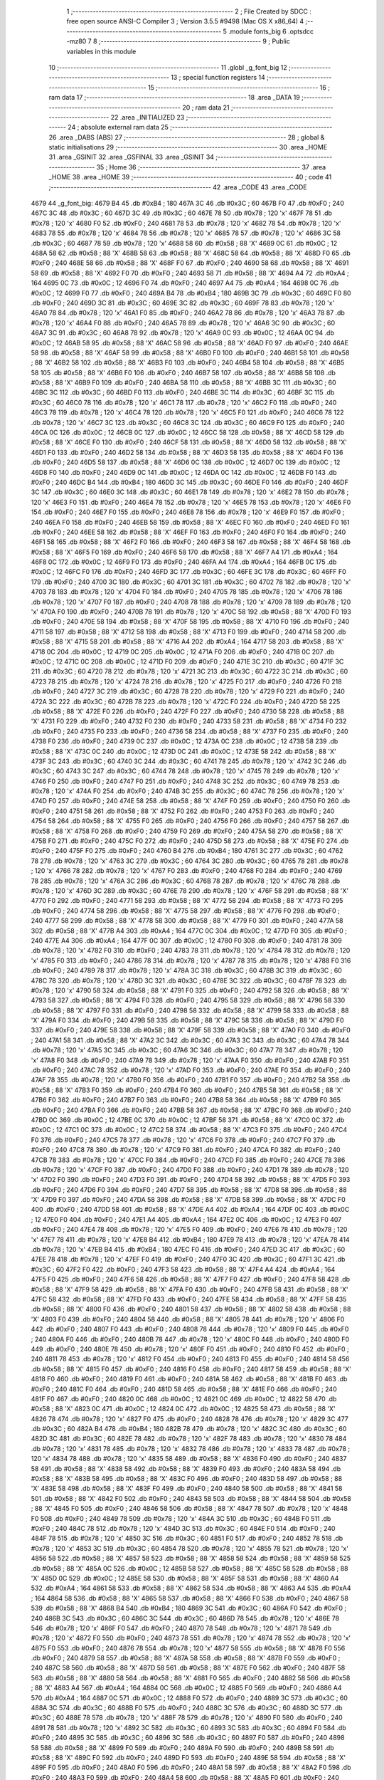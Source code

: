                               1 ;--------------------------------------------------------
                              2 ; File Created by SDCC : free open source ANSI-C Compiler
                              3 ; Version 3.5.5 #9498 (Mac OS X x86_64)
                              4 ;--------------------------------------------------------
                              5 	.module fonts_big
                              6 	.optsdcc -mz80
                              7 	
                              8 ;--------------------------------------------------------
                              9 ; Public variables in this module
                             10 ;--------------------------------------------------------
                             11 	.globl _g_font_big
                             12 ;--------------------------------------------------------
                             13 ; special function registers
                             14 ;--------------------------------------------------------
                             15 ;--------------------------------------------------------
                             16 ; ram data
                             17 ;--------------------------------------------------------
                             18 	.area _DATA
                             19 ;--------------------------------------------------------
                             20 ; ram data
                             21 ;--------------------------------------------------------
                             22 	.area _INITIALIZED
                             23 ;--------------------------------------------------------
                             24 ; absolute external ram data
                             25 ;--------------------------------------------------------
                             26 	.area _DABS (ABS)
                             27 ;--------------------------------------------------------
                             28 ; global & static initialisations
                             29 ;--------------------------------------------------------
                             30 	.area _HOME
                             31 	.area _GSINIT
                             32 	.area _GSFINAL
                             33 	.area _GSINIT
                             34 ;--------------------------------------------------------
                             35 ; Home
                             36 ;--------------------------------------------------------
                             37 	.area _HOME
                             38 	.area _HOME
                             39 ;--------------------------------------------------------
                             40 ; code
                             41 ;--------------------------------------------------------
                             42 	.area _CODE
                             43 	.area _CODE
   4679                      44 _g_font_big:
   4679 B4                   45 	.db #0xB4	; 180
   467A 3C                   46 	.db #0x3C	; 60
   467B F0                   47 	.db #0xF0	; 240
   467C 3C                   48 	.db #0x3C	; 60
   467D 3C                   49 	.db #0x3C	; 60
   467E 78                   50 	.db #0x78	; 120	'x'
   467F 78                   51 	.db #0x78	; 120	'x'
   4680 F0                   52 	.db #0xF0	; 240
   4681 78                   53 	.db #0x78	; 120	'x'
   4682 78                   54 	.db #0x78	; 120	'x'
   4683 78                   55 	.db #0x78	; 120	'x'
   4684 78                   56 	.db #0x78	; 120	'x'
   4685 78                   57 	.db #0x78	; 120	'x'
   4686 3C                   58 	.db #0x3C	; 60
   4687 78                   59 	.db #0x78	; 120	'x'
   4688 58                   60 	.db #0x58	; 88	'X'
   4689 0C                   61 	.db #0x0C	; 12
   468A 58                   62 	.db #0x58	; 88	'X'
   468B 58                   63 	.db #0x58	; 88	'X'
   468C 58                   64 	.db #0x58	; 88	'X'
   468D F0                   65 	.db #0xF0	; 240
   468E 58                   66 	.db #0x58	; 88	'X'
   468F F0                   67 	.db #0xF0	; 240
   4690 58                   68 	.db #0x58	; 88	'X'
   4691 58                   69 	.db #0x58	; 88	'X'
   4692 F0                   70 	.db #0xF0	; 240
   4693 58                   71 	.db #0x58	; 88	'X'
   4694 A4                   72 	.db #0xA4	; 164
   4695 0C                   73 	.db #0x0C	; 12
   4696 F0                   74 	.db #0xF0	; 240
   4697 A4                   75 	.db #0xA4	; 164
   4698 0C                   76 	.db #0x0C	; 12
   4699 F0                   77 	.db #0xF0	; 240
   469A B4                   78 	.db #0xB4	; 180
   469B 3C                   79 	.db #0x3C	; 60
   469C F0                   80 	.db #0xF0	; 240
   469D 3C                   81 	.db #0x3C	; 60
   469E 3C                   82 	.db #0x3C	; 60
   469F 78                   83 	.db #0x78	; 120	'x'
   46A0 78                   84 	.db #0x78	; 120	'x'
   46A1 F0                   85 	.db #0xF0	; 240
   46A2 78                   86 	.db #0x78	; 120	'x'
   46A3 78                   87 	.db #0x78	; 120	'x'
   46A4 F0                   88 	.db #0xF0	; 240
   46A5 78                   89 	.db #0x78	; 120	'x'
   46A6 3C                   90 	.db #0x3C	; 60
   46A7 3C                   91 	.db #0x3C	; 60
   46A8 78                   92 	.db #0x78	; 120	'x'
   46A9 0C                   93 	.db #0x0C	; 12
   46AA 0C                   94 	.db #0x0C	; 12
   46AB 58                   95 	.db #0x58	; 88	'X'
   46AC 58                   96 	.db #0x58	; 88	'X'
   46AD F0                   97 	.db #0xF0	; 240
   46AE 58                   98 	.db #0x58	; 88	'X'
   46AF 58                   99 	.db #0x58	; 88	'X'
   46B0 F0                  100 	.db #0xF0	; 240
   46B1 58                  101 	.db #0x58	; 88	'X'
   46B2 58                  102 	.db #0x58	; 88	'X'
   46B3 F0                  103 	.db #0xF0	; 240
   46B4 58                  104 	.db #0x58	; 88	'X'
   46B5 58                  105 	.db #0x58	; 88	'X'
   46B6 F0                  106 	.db #0xF0	; 240
   46B7 58                  107 	.db #0x58	; 88	'X'
   46B8 58                  108 	.db #0x58	; 88	'X'
   46B9 F0                  109 	.db #0xF0	; 240
   46BA 58                  110 	.db #0x58	; 88	'X'
   46BB 3C                  111 	.db #0x3C	; 60
   46BC 3C                  112 	.db #0x3C	; 60
   46BD F0                  113 	.db #0xF0	; 240
   46BE 3C                  114 	.db #0x3C	; 60
   46BF 3C                  115 	.db #0x3C	; 60
   46C0 78                  116 	.db #0x78	; 120	'x'
   46C1 78                  117 	.db #0x78	; 120	'x'
   46C2 F0                  118 	.db #0xF0	; 240
   46C3 78                  119 	.db #0x78	; 120	'x'
   46C4 78                  120 	.db #0x78	; 120	'x'
   46C5 F0                  121 	.db #0xF0	; 240
   46C6 78                  122 	.db #0x78	; 120	'x'
   46C7 3C                  123 	.db #0x3C	; 60
   46C8 3C                  124 	.db #0x3C	; 60
   46C9 F0                  125 	.db #0xF0	; 240
   46CA 0C                  126 	.db #0x0C	; 12
   46CB 0C                  127 	.db #0x0C	; 12
   46CC 58                  128 	.db #0x58	; 88	'X'
   46CD 58                  129 	.db #0x58	; 88	'X'
   46CE F0                  130 	.db #0xF0	; 240
   46CF 58                  131 	.db #0x58	; 88	'X'
   46D0 58                  132 	.db #0x58	; 88	'X'
   46D1 F0                  133 	.db #0xF0	; 240
   46D2 58                  134 	.db #0x58	; 88	'X'
   46D3 58                  135 	.db #0x58	; 88	'X'
   46D4 F0                  136 	.db #0xF0	; 240
   46D5 58                  137 	.db #0x58	; 88	'X'
   46D6 0C                  138 	.db #0x0C	; 12
   46D7 0C                  139 	.db #0x0C	; 12
   46D8 F0                  140 	.db #0xF0	; 240
   46D9 0C                  141 	.db #0x0C	; 12
   46DA 0C                  142 	.db #0x0C	; 12
   46DB F0                  143 	.db #0xF0	; 240
   46DC B4                  144 	.db #0xB4	; 180
   46DD 3C                  145 	.db #0x3C	; 60
   46DE F0                  146 	.db #0xF0	; 240
   46DF 3C                  147 	.db #0x3C	; 60
   46E0 3C                  148 	.db #0x3C	; 60
   46E1 78                  149 	.db #0x78	; 120	'x'
   46E2 78                  150 	.db #0x78	; 120	'x'
   46E3 F0                  151 	.db #0xF0	; 240
   46E4 78                  152 	.db #0x78	; 120	'x'
   46E5 78                  153 	.db #0x78	; 120	'x'
   46E6 F0                  154 	.db #0xF0	; 240
   46E7 F0                  155 	.db #0xF0	; 240
   46E8 78                  156 	.db #0x78	; 120	'x'
   46E9 F0                  157 	.db #0xF0	; 240
   46EA F0                  158 	.db #0xF0	; 240
   46EB 58                  159 	.db #0x58	; 88	'X'
   46EC F0                  160 	.db #0xF0	; 240
   46ED F0                  161 	.db #0xF0	; 240
   46EE 58                  162 	.db #0x58	; 88	'X'
   46EF F0                  163 	.db #0xF0	; 240
   46F0 F0                  164 	.db #0xF0	; 240
   46F1 58                  165 	.db #0x58	; 88	'X'
   46F2 F0                  166 	.db #0xF0	; 240
   46F3 58                  167 	.db #0x58	; 88	'X'
   46F4 58                  168 	.db #0x58	; 88	'X'
   46F5 F0                  169 	.db #0xF0	; 240
   46F6 58                  170 	.db #0x58	; 88	'X'
   46F7 A4                  171 	.db #0xA4	; 164
   46F8 0C                  172 	.db #0x0C	; 12
   46F9 F0                  173 	.db #0xF0	; 240
   46FA A4                  174 	.db #0xA4	; 164
   46FB 0C                  175 	.db #0x0C	; 12
   46FC F0                  176 	.db #0xF0	; 240
   46FD 3C                  177 	.db #0x3C	; 60
   46FE 3C                  178 	.db #0x3C	; 60
   46FF F0                  179 	.db #0xF0	; 240
   4700 3C                  180 	.db #0x3C	; 60
   4701 3C                  181 	.db #0x3C	; 60
   4702 78                  182 	.db #0x78	; 120	'x'
   4703 78                  183 	.db #0x78	; 120	'x'
   4704 F0                  184 	.db #0xF0	; 240
   4705 78                  185 	.db #0x78	; 120	'x'
   4706 78                  186 	.db #0x78	; 120	'x'
   4707 F0                  187 	.db #0xF0	; 240
   4708 78                  188 	.db #0x78	; 120	'x'
   4709 78                  189 	.db #0x78	; 120	'x'
   470A F0                  190 	.db #0xF0	; 240
   470B 78                  191 	.db #0x78	; 120	'x'
   470C 58                  192 	.db #0x58	; 88	'X'
   470D F0                  193 	.db #0xF0	; 240
   470E 58                  194 	.db #0x58	; 88	'X'
   470F 58                  195 	.db #0x58	; 88	'X'
   4710 F0                  196 	.db #0xF0	; 240
   4711 58                  197 	.db #0x58	; 88	'X'
   4712 58                  198 	.db #0x58	; 88	'X'
   4713 F0                  199 	.db #0xF0	; 240
   4714 58                  200 	.db #0x58	; 88	'X'
   4715 58                  201 	.db #0x58	; 88	'X'
   4716 A4                  202 	.db #0xA4	; 164
   4717 58                  203 	.db #0x58	; 88	'X'
   4718 0C                  204 	.db #0x0C	; 12
   4719 0C                  205 	.db #0x0C	; 12
   471A F0                  206 	.db #0xF0	; 240
   471B 0C                  207 	.db #0x0C	; 12
   471C 0C                  208 	.db #0x0C	; 12
   471D F0                  209 	.db #0xF0	; 240
   471E 3C                  210 	.db #0x3C	; 60
   471F 3C                  211 	.db #0x3C	; 60
   4720 78                  212 	.db #0x78	; 120	'x'
   4721 3C                  213 	.db #0x3C	; 60
   4722 3C                  214 	.db #0x3C	; 60
   4723 78                  215 	.db #0x78	; 120	'x'
   4724 78                  216 	.db #0x78	; 120	'x'
   4725 F0                  217 	.db #0xF0	; 240
   4726 F0                  218 	.db #0xF0	; 240
   4727 3C                  219 	.db #0x3C	; 60
   4728 78                  220 	.db #0x78	; 120	'x'
   4729 F0                  221 	.db #0xF0	; 240
   472A 3C                  222 	.db #0x3C	; 60
   472B 78                  223 	.db #0x78	; 120	'x'
   472C F0                  224 	.db #0xF0	; 240
   472D 58                  225 	.db #0x58	; 88	'X'
   472E F0                  226 	.db #0xF0	; 240
   472F F0                  227 	.db #0xF0	; 240
   4730 58                  228 	.db #0x58	; 88	'X'
   4731 F0                  229 	.db #0xF0	; 240
   4732 F0                  230 	.db #0xF0	; 240
   4733 58                  231 	.db #0x58	; 88	'X'
   4734 F0                  232 	.db #0xF0	; 240
   4735 F0                  233 	.db #0xF0	; 240
   4736 58                  234 	.db #0x58	; 88	'X'
   4737 F0                  235 	.db #0xF0	; 240
   4738 F0                  236 	.db #0xF0	; 240
   4739 0C                  237 	.db #0x0C	; 12
   473A 0C                  238 	.db #0x0C	; 12
   473B 58                  239 	.db #0x58	; 88	'X'
   473C 0C                  240 	.db #0x0C	; 12
   473D 0C                  241 	.db #0x0C	; 12
   473E 58                  242 	.db #0x58	; 88	'X'
   473F 3C                  243 	.db #0x3C	; 60
   4740 3C                  244 	.db #0x3C	; 60
   4741 78                  245 	.db #0x78	; 120	'x'
   4742 3C                  246 	.db #0x3C	; 60
   4743 3C                  247 	.db #0x3C	; 60
   4744 78                  248 	.db #0x78	; 120	'x'
   4745 78                  249 	.db #0x78	; 120	'x'
   4746 F0                  250 	.db #0xF0	; 240
   4747 F0                  251 	.db #0xF0	; 240
   4748 3C                  252 	.db #0x3C	; 60
   4749 78                  253 	.db #0x78	; 120	'x'
   474A F0                  254 	.db #0xF0	; 240
   474B 3C                  255 	.db #0x3C	; 60
   474C 78                  256 	.db #0x78	; 120	'x'
   474D F0                  257 	.db #0xF0	; 240
   474E 58                  258 	.db #0x58	; 88	'X'
   474F F0                  259 	.db #0xF0	; 240
   4750 F0                  260 	.db #0xF0	; 240
   4751 58                  261 	.db #0x58	; 88	'X'
   4752 F0                  262 	.db #0xF0	; 240
   4753 F0                  263 	.db #0xF0	; 240
   4754 58                  264 	.db #0x58	; 88	'X'
   4755 F0                  265 	.db #0xF0	; 240
   4756 F0                  266 	.db #0xF0	; 240
   4757 58                  267 	.db #0x58	; 88	'X'
   4758 F0                  268 	.db #0xF0	; 240
   4759 F0                  269 	.db #0xF0	; 240
   475A 58                  270 	.db #0x58	; 88	'X'
   475B F0                  271 	.db #0xF0	; 240
   475C F0                  272 	.db #0xF0	; 240
   475D 58                  273 	.db #0x58	; 88	'X'
   475E F0                  274 	.db #0xF0	; 240
   475F F0                  275 	.db #0xF0	; 240
   4760 B4                  276 	.db #0xB4	; 180
   4761 3C                  277 	.db #0x3C	; 60
   4762 78                  278 	.db #0x78	; 120	'x'
   4763 3C                  279 	.db #0x3C	; 60
   4764 3C                  280 	.db #0x3C	; 60
   4765 78                  281 	.db #0x78	; 120	'x'
   4766 78                  282 	.db #0x78	; 120	'x'
   4767 F0                  283 	.db #0xF0	; 240
   4768 F0                  284 	.db #0xF0	; 240
   4769 78                  285 	.db #0x78	; 120	'x'
   476A 3C                  286 	.db #0x3C	; 60
   476B 78                  287 	.db #0x78	; 120	'x'
   476C 78                  288 	.db #0x78	; 120	'x'
   476D 3C                  289 	.db #0x3C	; 60
   476E 78                  290 	.db #0x78	; 120	'x'
   476F 58                  291 	.db #0x58	; 88	'X'
   4770 F0                  292 	.db #0xF0	; 240
   4771 58                  293 	.db #0x58	; 88	'X'
   4772 58                  294 	.db #0x58	; 88	'X'
   4773 F0                  295 	.db #0xF0	; 240
   4774 58                  296 	.db #0x58	; 88	'X'
   4775 58                  297 	.db #0x58	; 88	'X'
   4776 F0                  298 	.db #0xF0	; 240
   4777 58                  299 	.db #0x58	; 88	'X'
   4778 58                  300 	.db #0x58	; 88	'X'
   4779 F0                  301 	.db #0xF0	; 240
   477A 58                  302 	.db #0x58	; 88	'X'
   477B A4                  303 	.db #0xA4	; 164
   477C 0C                  304 	.db #0x0C	; 12
   477D F0                  305 	.db #0xF0	; 240
   477E A4                  306 	.db #0xA4	; 164
   477F 0C                  307 	.db #0x0C	; 12
   4780 F0                  308 	.db #0xF0	; 240
   4781 78                  309 	.db #0x78	; 120	'x'
   4782 F0                  310 	.db #0xF0	; 240
   4783 78                  311 	.db #0x78	; 120	'x'
   4784 78                  312 	.db #0x78	; 120	'x'
   4785 F0                  313 	.db #0xF0	; 240
   4786 78                  314 	.db #0x78	; 120	'x'
   4787 78                  315 	.db #0x78	; 120	'x'
   4788 F0                  316 	.db #0xF0	; 240
   4789 78                  317 	.db #0x78	; 120	'x'
   478A 3C                  318 	.db #0x3C	; 60
   478B 3C                  319 	.db #0x3C	; 60
   478C 78                  320 	.db #0x78	; 120	'x'
   478D 3C                  321 	.db #0x3C	; 60
   478E 3C                  322 	.db #0x3C	; 60
   478F 78                  323 	.db #0x78	; 120	'x'
   4790 58                  324 	.db #0x58	; 88	'X'
   4791 F0                  325 	.db #0xF0	; 240
   4792 58                  326 	.db #0x58	; 88	'X'
   4793 58                  327 	.db #0x58	; 88	'X'
   4794 F0                  328 	.db #0xF0	; 240
   4795 58                  329 	.db #0x58	; 88	'X'
   4796 58                  330 	.db #0x58	; 88	'X'
   4797 F0                  331 	.db #0xF0	; 240
   4798 58                  332 	.db #0x58	; 88	'X'
   4799 58                  333 	.db #0x58	; 88	'X'
   479A F0                  334 	.db #0xF0	; 240
   479B 58                  335 	.db #0x58	; 88	'X'
   479C 58                  336 	.db #0x58	; 88	'X'
   479D F0                  337 	.db #0xF0	; 240
   479E 58                  338 	.db #0x58	; 88	'X'
   479F 58                  339 	.db #0x58	; 88	'X'
   47A0 F0                  340 	.db #0xF0	; 240
   47A1 58                  341 	.db #0x58	; 88	'X'
   47A2 3C                  342 	.db #0x3C	; 60
   47A3 3C                  343 	.db #0x3C	; 60
   47A4 78                  344 	.db #0x78	; 120	'x'
   47A5 3C                  345 	.db #0x3C	; 60
   47A6 3C                  346 	.db #0x3C	; 60
   47A7 78                  347 	.db #0x78	; 120	'x'
   47A8 F0                  348 	.db #0xF0	; 240
   47A9 78                  349 	.db #0x78	; 120	'x'
   47AA F0                  350 	.db #0xF0	; 240
   47AB F0                  351 	.db #0xF0	; 240
   47AC 78                  352 	.db #0x78	; 120	'x'
   47AD F0                  353 	.db #0xF0	; 240
   47AE F0                  354 	.db #0xF0	; 240
   47AF 78                  355 	.db #0x78	; 120	'x'
   47B0 F0                  356 	.db #0xF0	; 240
   47B1 F0                  357 	.db #0xF0	; 240
   47B2 58                  358 	.db #0x58	; 88	'X'
   47B3 F0                  359 	.db #0xF0	; 240
   47B4 F0                  360 	.db #0xF0	; 240
   47B5 58                  361 	.db #0x58	; 88	'X'
   47B6 F0                  362 	.db #0xF0	; 240
   47B7 F0                  363 	.db #0xF0	; 240
   47B8 58                  364 	.db #0x58	; 88	'X'
   47B9 F0                  365 	.db #0xF0	; 240
   47BA F0                  366 	.db #0xF0	; 240
   47BB 58                  367 	.db #0x58	; 88	'X'
   47BC F0                  368 	.db #0xF0	; 240
   47BD 0C                  369 	.db #0x0C	; 12
   47BE 0C                  370 	.db #0x0C	; 12
   47BF 58                  371 	.db #0x58	; 88	'X'
   47C0 0C                  372 	.db #0x0C	; 12
   47C1 0C                  373 	.db #0x0C	; 12
   47C2 58                  374 	.db #0x58	; 88	'X'
   47C3 F0                  375 	.db #0xF0	; 240
   47C4 F0                  376 	.db #0xF0	; 240
   47C5 78                  377 	.db #0x78	; 120	'x'
   47C6 F0                  378 	.db #0xF0	; 240
   47C7 F0                  379 	.db #0xF0	; 240
   47C8 78                  380 	.db #0x78	; 120	'x'
   47C9 F0                  381 	.db #0xF0	; 240
   47CA F0                  382 	.db #0xF0	; 240
   47CB 78                  383 	.db #0x78	; 120	'x'
   47CC F0                  384 	.db #0xF0	; 240
   47CD F0                  385 	.db #0xF0	; 240
   47CE 78                  386 	.db #0x78	; 120	'x'
   47CF F0                  387 	.db #0xF0	; 240
   47D0 F0                  388 	.db #0xF0	; 240
   47D1 78                  389 	.db #0x78	; 120	'x'
   47D2 F0                  390 	.db #0xF0	; 240
   47D3 F0                  391 	.db #0xF0	; 240
   47D4 58                  392 	.db #0x58	; 88	'X'
   47D5 F0                  393 	.db #0xF0	; 240
   47D6 F0                  394 	.db #0xF0	; 240
   47D7 58                  395 	.db #0x58	; 88	'X'
   47D8 58                  396 	.db #0x58	; 88	'X'
   47D9 F0                  397 	.db #0xF0	; 240
   47DA 58                  398 	.db #0x58	; 88	'X'
   47DB 58                  399 	.db #0x58	; 88	'X'
   47DC F0                  400 	.db #0xF0	; 240
   47DD 58                  401 	.db #0x58	; 88	'X'
   47DE A4                  402 	.db #0xA4	; 164
   47DF 0C                  403 	.db #0x0C	; 12
   47E0 F0                  404 	.db #0xF0	; 240
   47E1 A4                  405 	.db #0xA4	; 164
   47E2 0C                  406 	.db #0x0C	; 12
   47E3 F0                  407 	.db #0xF0	; 240
   47E4 78                  408 	.db #0x78	; 120	'x'
   47E5 F0                  409 	.db #0xF0	; 240
   47E6 78                  410 	.db #0x78	; 120	'x'
   47E7 78                  411 	.db #0x78	; 120	'x'
   47E8 B4                  412 	.db #0xB4	; 180
   47E9 78                  413 	.db #0x78	; 120	'x'
   47EA 78                  414 	.db #0x78	; 120	'x'
   47EB B4                  415 	.db #0xB4	; 180
   47EC F0                  416 	.db #0xF0	; 240
   47ED 3C                  417 	.db #0x3C	; 60
   47EE 78                  418 	.db #0x78	; 120	'x'
   47EF F0                  419 	.db #0xF0	; 240
   47F0 3C                  420 	.db #0x3C	; 60
   47F1 3C                  421 	.db #0x3C	; 60
   47F2 F0                  422 	.db #0xF0	; 240
   47F3 58                  423 	.db #0x58	; 88	'X'
   47F4 A4                  424 	.db #0xA4	; 164
   47F5 F0                  425 	.db #0xF0	; 240
   47F6 58                  426 	.db #0x58	; 88	'X'
   47F7 F0                  427 	.db #0xF0	; 240
   47F8 58                  428 	.db #0x58	; 88	'X'
   47F9 58                  429 	.db #0x58	; 88	'X'
   47FA F0                  430 	.db #0xF0	; 240
   47FB 58                  431 	.db #0x58	; 88	'X'
   47FC 58                  432 	.db #0x58	; 88	'X'
   47FD F0                  433 	.db #0xF0	; 240
   47FE 58                  434 	.db #0x58	; 88	'X'
   47FF 58                  435 	.db #0x58	; 88	'X'
   4800 F0                  436 	.db #0xF0	; 240
   4801 58                  437 	.db #0x58	; 88	'X'
   4802 58                  438 	.db #0x58	; 88	'X'
   4803 F0                  439 	.db #0xF0	; 240
   4804 58                  440 	.db #0x58	; 88	'X'
   4805 78                  441 	.db #0x78	; 120	'x'
   4806 F0                  442 	.db #0xF0	; 240
   4807 F0                  443 	.db #0xF0	; 240
   4808 78                  444 	.db #0x78	; 120	'x'
   4809 F0                  445 	.db #0xF0	; 240
   480A F0                  446 	.db #0xF0	; 240
   480B 78                  447 	.db #0x78	; 120	'x'
   480C F0                  448 	.db #0xF0	; 240
   480D F0                  449 	.db #0xF0	; 240
   480E 78                  450 	.db #0x78	; 120	'x'
   480F F0                  451 	.db #0xF0	; 240
   4810 F0                  452 	.db #0xF0	; 240
   4811 78                  453 	.db #0x78	; 120	'x'
   4812 F0                  454 	.db #0xF0	; 240
   4813 F0                  455 	.db #0xF0	; 240
   4814 58                  456 	.db #0x58	; 88	'X'
   4815 F0                  457 	.db #0xF0	; 240
   4816 F0                  458 	.db #0xF0	; 240
   4817 58                  459 	.db #0x58	; 88	'X'
   4818 F0                  460 	.db #0xF0	; 240
   4819 F0                  461 	.db #0xF0	; 240
   481A 58                  462 	.db #0x58	; 88	'X'
   481B F0                  463 	.db #0xF0	; 240
   481C F0                  464 	.db #0xF0	; 240
   481D 58                  465 	.db #0x58	; 88	'X'
   481E F0                  466 	.db #0xF0	; 240
   481F F0                  467 	.db #0xF0	; 240
   4820 0C                  468 	.db #0x0C	; 12
   4821 0C                  469 	.db #0x0C	; 12
   4822 58                  470 	.db #0x58	; 88	'X'
   4823 0C                  471 	.db #0x0C	; 12
   4824 0C                  472 	.db #0x0C	; 12
   4825 58                  473 	.db #0x58	; 88	'X'
   4826 78                  474 	.db #0x78	; 120	'x'
   4827 F0                  475 	.db #0xF0	; 240
   4828 78                  476 	.db #0x78	; 120	'x'
   4829 3C                  477 	.db #0x3C	; 60
   482A B4                  478 	.db #0xB4	; 180
   482B 78                  479 	.db #0x78	; 120	'x'
   482C 3C                  480 	.db #0x3C	; 60
   482D 3C                  481 	.db #0x3C	; 60
   482E 78                  482 	.db #0x78	; 120	'x'
   482F 78                  483 	.db #0x78	; 120	'x'
   4830 78                  484 	.db #0x78	; 120	'x'
   4831 78                  485 	.db #0x78	; 120	'x'
   4832 78                  486 	.db #0x78	; 120	'x'
   4833 78                  487 	.db #0x78	; 120	'x'
   4834 78                  488 	.db #0x78	; 120	'x'
   4835 58                  489 	.db #0x58	; 88	'X'
   4836 F0                  490 	.db #0xF0	; 240
   4837 58                  491 	.db #0x58	; 88	'X'
   4838 58                  492 	.db #0x58	; 88	'X'
   4839 F0                  493 	.db #0xF0	; 240
   483A 58                  494 	.db #0x58	; 88	'X'
   483B 58                  495 	.db #0x58	; 88	'X'
   483C F0                  496 	.db #0xF0	; 240
   483D 58                  497 	.db #0x58	; 88	'X'
   483E 58                  498 	.db #0x58	; 88	'X'
   483F F0                  499 	.db #0xF0	; 240
   4840 58                  500 	.db #0x58	; 88	'X'
   4841 58                  501 	.db #0x58	; 88	'X'
   4842 F0                  502 	.db #0xF0	; 240
   4843 58                  503 	.db #0x58	; 88	'X'
   4844 58                  504 	.db #0x58	; 88	'X'
   4845 F0                  505 	.db #0xF0	; 240
   4846 58                  506 	.db #0x58	; 88	'X'
   4847 78                  507 	.db #0x78	; 120	'x'
   4848 F0                  508 	.db #0xF0	; 240
   4849 78                  509 	.db #0x78	; 120	'x'
   484A 3C                  510 	.db #0x3C	; 60
   484B F0                  511 	.db #0xF0	; 240
   484C 78                  512 	.db #0x78	; 120	'x'
   484D 3C                  513 	.db #0x3C	; 60
   484E F0                  514 	.db #0xF0	; 240
   484F 78                  515 	.db #0x78	; 120	'x'
   4850 3C                  516 	.db #0x3C	; 60
   4851 F0                  517 	.db #0xF0	; 240
   4852 78                  518 	.db #0x78	; 120	'x'
   4853 3C                  519 	.db #0x3C	; 60
   4854 78                  520 	.db #0x78	; 120	'x'
   4855 78                  521 	.db #0x78	; 120	'x'
   4856 58                  522 	.db #0x58	; 88	'X'
   4857 58                  523 	.db #0x58	; 88	'X'
   4858 58                  524 	.db #0x58	; 88	'X'
   4859 58                  525 	.db #0x58	; 88	'X'
   485A 0C                  526 	.db #0x0C	; 12
   485B 58                  527 	.db #0x58	; 88	'X'
   485C 58                  528 	.db #0x58	; 88	'X'
   485D 0C                  529 	.db #0x0C	; 12
   485E 58                  530 	.db #0x58	; 88	'X'
   485F 58                  531 	.db #0x58	; 88	'X'
   4860 A4                  532 	.db #0xA4	; 164
   4861 58                  533 	.db #0x58	; 88	'X'
   4862 58                  534 	.db #0x58	; 88	'X'
   4863 A4                  535 	.db #0xA4	; 164
   4864 58                  536 	.db #0x58	; 88	'X'
   4865 58                  537 	.db #0x58	; 88	'X'
   4866 F0                  538 	.db #0xF0	; 240
   4867 58                  539 	.db #0x58	; 88	'X'
   4868 B4                  540 	.db #0xB4	; 180
   4869 3C                  541 	.db #0x3C	; 60
   486A F0                  542 	.db #0xF0	; 240
   486B 3C                  543 	.db #0x3C	; 60
   486C 3C                  544 	.db #0x3C	; 60
   486D 78                  545 	.db #0x78	; 120	'x'
   486E 78                  546 	.db #0x78	; 120	'x'
   486F F0                  547 	.db #0xF0	; 240
   4870 78                  548 	.db #0x78	; 120	'x'
   4871 78                  549 	.db #0x78	; 120	'x'
   4872 F0                  550 	.db #0xF0	; 240
   4873 78                  551 	.db #0x78	; 120	'x'
   4874 78                  552 	.db #0x78	; 120	'x'
   4875 F0                  553 	.db #0xF0	; 240
   4876 78                  554 	.db #0x78	; 120	'x'
   4877 58                  555 	.db #0x58	; 88	'X'
   4878 F0                  556 	.db #0xF0	; 240
   4879 58                  557 	.db #0x58	; 88	'X'
   487A 58                  558 	.db #0x58	; 88	'X'
   487B F0                  559 	.db #0xF0	; 240
   487C 58                  560 	.db #0x58	; 88	'X'
   487D 58                  561 	.db #0x58	; 88	'X'
   487E F0                  562 	.db #0xF0	; 240
   487F 58                  563 	.db #0x58	; 88	'X'
   4880 58                  564 	.db #0x58	; 88	'X'
   4881 F0                  565 	.db #0xF0	; 240
   4882 58                  566 	.db #0x58	; 88	'X'
   4883 A4                  567 	.db #0xA4	; 164
   4884 0C                  568 	.db #0x0C	; 12
   4885 F0                  569 	.db #0xF0	; 240
   4886 A4                  570 	.db #0xA4	; 164
   4887 0C                  571 	.db #0x0C	; 12
   4888 F0                  572 	.db #0xF0	; 240
   4889 3C                  573 	.db #0x3C	; 60
   488A 3C                  574 	.db #0x3C	; 60
   488B F0                  575 	.db #0xF0	; 240
   488C 3C                  576 	.db #0x3C	; 60
   488D 3C                  577 	.db #0x3C	; 60
   488E 78                  578 	.db #0x78	; 120	'x'
   488F 78                  579 	.db #0x78	; 120	'x'
   4890 F0                  580 	.db #0xF0	; 240
   4891 78                  581 	.db #0x78	; 120	'x'
   4892 3C                  582 	.db #0x3C	; 60
   4893 3C                  583 	.db #0x3C	; 60
   4894 F0                  584 	.db #0xF0	; 240
   4895 3C                  585 	.db #0x3C	; 60
   4896 3C                  586 	.db #0x3C	; 60
   4897 F0                  587 	.db #0xF0	; 240
   4898 58                  588 	.db #0x58	; 88	'X'
   4899 F0                  589 	.db #0xF0	; 240
   489A F0                  590 	.db #0xF0	; 240
   489B 58                  591 	.db #0x58	; 88	'X'
   489C F0                  592 	.db #0xF0	; 240
   489D F0                  593 	.db #0xF0	; 240
   489E 58                  594 	.db #0x58	; 88	'X'
   489F F0                  595 	.db #0xF0	; 240
   48A0 F0                  596 	.db #0xF0	; 240
   48A1 58                  597 	.db #0x58	; 88	'X'
   48A2 F0                  598 	.db #0xF0	; 240
   48A3 F0                  599 	.db #0xF0	; 240
   48A4 58                  600 	.db #0x58	; 88	'X'
   48A5 F0                  601 	.db #0xF0	; 240
   48A6 F0                  602 	.db #0xF0	; 240
   48A7 58                  603 	.db #0x58	; 88	'X'
   48A8 F0                  604 	.db #0xF0	; 240
   48A9 F0                  605 	.db #0xF0	; 240
   48AA B4                  606 	.db #0xB4	; 180
   48AB 3C                  607 	.db #0x3C	; 60
   48AC F0                  608 	.db #0xF0	; 240
   48AD 3C                  609 	.db #0x3C	; 60
   48AE 3C                  610 	.db #0x3C	; 60
   48AF 78                  611 	.db #0x78	; 120	'x'
   48B0 78                  612 	.db #0x78	; 120	'x'
   48B1 F0                  613 	.db #0xF0	; 240
   48B2 78                  614 	.db #0x78	; 120	'x'
   48B3 78                  615 	.db #0x78	; 120	'x'
   48B4 F0                  616 	.db #0xF0	; 240
   48B5 78                  617 	.db #0x78	; 120	'x'
   48B6 78                  618 	.db #0x78	; 120	'x'
   48B7 F0                  619 	.db #0xF0	; 240
   48B8 78                  620 	.db #0x78	; 120	'x'
   48B9 58                  621 	.db #0x58	; 88	'X'
   48BA F0                  622 	.db #0xF0	; 240
   48BB 58                  623 	.db #0x58	; 88	'X'
   48BC 58                  624 	.db #0x58	; 88	'X'
   48BD F0                  625 	.db #0xF0	; 240
   48BE 58                  626 	.db #0x58	; 88	'X'
   48BF 58                  627 	.db #0x58	; 88	'X'
   48C0 A4                  628 	.db #0xA4	; 164
   48C1 58                  629 	.db #0x58	; 88	'X'
   48C2 0C                  630 	.db #0x0C	; 12
   48C3 0C                  631 	.db #0x0C	; 12
   48C4 F0                  632 	.db #0xF0	; 240
   48C5 A4                  633 	.db #0xA4	; 164
   48C6 58                  634 	.db #0x58	; 88	'X'
   48C7 58                  635 	.db #0x58	; 88	'X'
   48C8 A4                  636 	.db #0xA4	; 164
   48C9 58                  637 	.db #0x58	; 88	'X'
   48CA 58                  638 	.db #0x58	; 88	'X'
   48CB 3C                  639 	.db #0x3C	; 60
   48CC 3C                  640 	.db #0x3C	; 60
   48CD F0                  641 	.db #0xF0	; 240
   48CE 3C                  642 	.db #0x3C	; 60
   48CF 3C                  643 	.db #0x3C	; 60
   48D0 78                  644 	.db #0x78	; 120	'x'
   48D1 78                  645 	.db #0x78	; 120	'x'
   48D2 F0                  646 	.db #0xF0	; 240
   48D3 78                  647 	.db #0x78	; 120	'x'
   48D4 3C                  648 	.db #0x3C	; 60
   48D5 3C                  649 	.db #0x3C	; 60
   48D6 F0                  650 	.db #0xF0	; 240
   48D7 3C                  651 	.db #0x3C	; 60
   48D8 3C                  652 	.db #0x3C	; 60
   48D9 78                  653 	.db #0x78	; 120	'x'
   48DA 58                  654 	.db #0x58	; 88	'X'
   48DB F0                  655 	.db #0xF0	; 240
   48DC 58                  656 	.db #0x58	; 88	'X'
   48DD 58                  657 	.db #0x58	; 88	'X'
   48DE F0                  658 	.db #0xF0	; 240
   48DF 58                  659 	.db #0x58	; 88	'X'
   48E0 58                  660 	.db #0x58	; 88	'X'
   48E1 F0                  661 	.db #0xF0	; 240
   48E2 58                  662 	.db #0x58	; 88	'X'
   48E3 58                  663 	.db #0x58	; 88	'X'
   48E4 F0                  664 	.db #0xF0	; 240
   48E5 58                  665 	.db #0x58	; 88	'X'
   48E6 58                  666 	.db #0x58	; 88	'X'
   48E7 F0                  667 	.db #0xF0	; 240
   48E8 58                  668 	.db #0x58	; 88	'X'
   48E9 58                  669 	.db #0x58	; 88	'X'
   48EA F0                  670 	.db #0xF0	; 240
   48EB 58                  671 	.db #0x58	; 88	'X'
   48EC B4                  672 	.db #0xB4	; 180
   48ED 3C                  673 	.db #0x3C	; 60
   48EE 78                  674 	.db #0x78	; 120	'x'
   48EF 3C                  675 	.db #0x3C	; 60
   48F0 3C                  676 	.db #0x3C	; 60
   48F1 78                  677 	.db #0x78	; 120	'x'
   48F2 78                  678 	.db #0x78	; 120	'x'
   48F3 F0                  679 	.db #0xF0	; 240
   48F4 F0                  680 	.db #0xF0	; 240
   48F5 B4                  681 	.db #0xB4	; 180
   48F6 3C                  682 	.db #0x3C	; 60
   48F7 F0                  683 	.db #0xF0	; 240
   48F8 B4                  684 	.db #0xB4	; 180
   48F9 3C                  685 	.db #0x3C	; 60
   48FA 78                  686 	.db #0x78	; 120	'x'
   48FB F0                  687 	.db #0xF0	; 240
   48FC F0                  688 	.db #0xF0	; 240
   48FD 58                  689 	.db #0x58	; 88	'X'
   48FE F0                  690 	.db #0xF0	; 240
   48FF F0                  691 	.db #0xF0	; 240
   4900 58                  692 	.db #0x58	; 88	'X'
   4901 58                  693 	.db #0x58	; 88	'X'
   4902 F0                  694 	.db #0xF0	; 240
   4903 58                  695 	.db #0x58	; 88	'X'
   4904 58                  696 	.db #0x58	; 88	'X'
   4905 F0                  697 	.db #0xF0	; 240
   4906 58                  698 	.db #0x58	; 88	'X'
   4907 A4                  699 	.db #0xA4	; 164
   4908 0C                  700 	.db #0x0C	; 12
   4909 F0                  701 	.db #0xF0	; 240
   490A A4                  702 	.db #0xA4	; 164
   490B 0C                  703 	.db #0x0C	; 12
   490C F0                  704 	.db #0xF0	; 240
   490D 3C                  705 	.db #0x3C	; 60
   490E 3C                  706 	.db #0x3C	; 60
   490F 78                  707 	.db #0x78	; 120	'x'
   4910 3C                  708 	.db #0x3C	; 60
   4911 3C                  709 	.db #0x3C	; 60
   4912 78                  710 	.db #0x78	; 120	'x'
   4913 F0                  711 	.db #0xF0	; 240
   4914 78                  712 	.db #0x78	; 120	'x'
   4915 F0                  713 	.db #0xF0	; 240
   4916 F0                  714 	.db #0xF0	; 240
   4917 78                  715 	.db #0x78	; 120	'x'
   4918 F0                  716 	.db #0xF0	; 240
   4919 F0                  717 	.db #0xF0	; 240
   491A 78                  718 	.db #0x78	; 120	'x'
   491B F0                  719 	.db #0xF0	; 240
   491C F0                  720 	.db #0xF0	; 240
   491D 58                  721 	.db #0x58	; 88	'X'
   491E F0                  722 	.db #0xF0	; 240
   491F F0                  723 	.db #0xF0	; 240
   4920 58                  724 	.db #0x58	; 88	'X'
   4921 F0                  725 	.db #0xF0	; 240
   4922 F0                  726 	.db #0xF0	; 240
   4923 58                  727 	.db #0x58	; 88	'X'
   4924 F0                  728 	.db #0xF0	; 240
   4925 F0                  729 	.db #0xF0	; 240
   4926 58                  730 	.db #0x58	; 88	'X'
   4927 F0                  731 	.db #0xF0	; 240
   4928 F0                  732 	.db #0xF0	; 240
   4929 58                  733 	.db #0x58	; 88	'X'
   492A F0                  734 	.db #0xF0	; 240
   492B F0                  735 	.db #0xF0	; 240
   492C 58                  736 	.db #0x58	; 88	'X'
   492D F0                  737 	.db #0xF0	; 240
   492E 78                  738 	.db #0x78	; 120	'x'
   492F F0                  739 	.db #0xF0	; 240
   4930 78                  740 	.db #0x78	; 120	'x'
   4931 78                  741 	.db #0x78	; 120	'x'
   4932 F0                  742 	.db #0xF0	; 240
   4933 78                  743 	.db #0x78	; 120	'x'
   4934 78                  744 	.db #0x78	; 120	'x'
   4935 F0                  745 	.db #0xF0	; 240
   4936 78                  746 	.db #0x78	; 120	'x'
   4937 78                  747 	.db #0x78	; 120	'x'
   4938 F0                  748 	.db #0xF0	; 240
   4939 78                  749 	.db #0x78	; 120	'x'
   493A 78                  750 	.db #0x78	; 120	'x'
   493B F0                  751 	.db #0xF0	; 240
   493C 78                  752 	.db #0x78	; 120	'x'
   493D 58                  753 	.db #0x58	; 88	'X'
   493E F0                  754 	.db #0xF0	; 240
   493F 58                  755 	.db #0x58	; 88	'X'
   4940 58                  756 	.db #0x58	; 88	'X'
   4941 F0                  757 	.db #0xF0	; 240
   4942 58                  758 	.db #0x58	; 88	'X'
   4943 58                  759 	.db #0x58	; 88	'X'
   4944 F0                  760 	.db #0xF0	; 240
   4945 58                  761 	.db #0x58	; 88	'X'
   4946 58                  762 	.db #0x58	; 88	'X'
   4947 F0                  763 	.db #0xF0	; 240
   4948 58                  764 	.db #0x58	; 88	'X'
   4949 A4                  765 	.db #0xA4	; 164
   494A 0C                  766 	.db #0x0C	; 12
   494B F0                  767 	.db #0xF0	; 240
   494C A4                  768 	.db #0xA4	; 164
   494D 0C                  769 	.db #0x0C	; 12
   494E F0                  770 	.db #0xF0	; 240
   494F 78                  771 	.db #0x78	; 120	'x'
   4950 F0                  772 	.db #0xF0	; 240
   4951 78                  773 	.db #0x78	; 120	'x'
   4952 78                  774 	.db #0x78	; 120	'x'
   4953 F0                  775 	.db #0xF0	; 240
   4954 78                  776 	.db #0x78	; 120	'x'
   4955 78                  777 	.db #0x78	; 120	'x'
   4956 F0                  778 	.db #0xF0	; 240
   4957 78                  779 	.db #0x78	; 120	'x'
   4958 78                  780 	.db #0x78	; 120	'x'
   4959 F0                  781 	.db #0xF0	; 240
   495A 78                  782 	.db #0x78	; 120	'x'
   495B 78                  783 	.db #0x78	; 120	'x'
   495C F0                  784 	.db #0xF0	; 240
   495D 78                  785 	.db #0x78	; 120	'x'
   495E 58                  786 	.db #0x58	; 88	'X'
   495F F0                  787 	.db #0xF0	; 240
   4960 58                  788 	.db #0x58	; 88	'X'
   4961 A4                  789 	.db #0xA4	; 164
   4962 A4                  790 	.db #0xA4	; 164
   4963 F0                  791 	.db #0xF0	; 240
   4964 A4                  792 	.db #0xA4	; 164
   4965 0C                  793 	.db #0x0C	; 12
   4966 F0                  794 	.db #0xF0	; 240
   4967 A4                  795 	.db #0xA4	; 164
   4968 0C                  796 	.db #0x0C	; 12
   4969 F0                  797 	.db #0xF0	; 240
   496A A4                  798 	.db #0xA4	; 164
   496B 58                  799 	.db #0x58	; 88	'X'
   496C F0                  800 	.db #0xF0	; 240
   496D A4                  801 	.db #0xA4	; 164
   496E F0                  802 	.db #0xF0	; 240
   496F F0                  803 	.db #0xF0	; 240
   4970 78                  804 	.db #0x78	; 120	'x'
   4971 F0                  805 	.db #0xF0	; 240
   4972 78                  806 	.db #0x78	; 120	'x'
   4973 78                  807 	.db #0x78	; 120	'x'
   4974 F0                  808 	.db #0xF0	; 240
   4975 78                  809 	.db #0x78	; 120	'x'
   4976 78                  810 	.db #0x78	; 120	'x'
   4977 F0                  811 	.db #0xF0	; 240
   4978 78                  812 	.db #0x78	; 120	'x'
   4979 78                  813 	.db #0x78	; 120	'x'
   497A F0                  814 	.db #0xF0	; 240
   497B 78                  815 	.db #0x78	; 120	'x'
   497C 78                  816 	.db #0x78	; 120	'x'
   497D F0                  817 	.db #0xF0	; 240
   497E 78                  818 	.db #0x78	; 120	'x'
   497F 58                  819 	.db #0x58	; 88	'X'
   4980 F0                  820 	.db #0xF0	; 240
   4981 58                  821 	.db #0x58	; 88	'X'
   4982 0C                  822 	.db #0x0C	; 12
   4983 A4                  823 	.db #0xA4	; 164
   4984 58                  824 	.db #0x58	; 88	'X'
   4985 0C                  825 	.db #0x0C	; 12
   4986 0C                  826 	.db #0x0C	; 12
   4987 58                  827 	.db #0x58	; 88	'X'
   4988 0C                  828 	.db #0x0C	; 12
   4989 0C                  829 	.db #0x0C	; 12
   498A 58                  830 	.db #0x58	; 88	'X'
   498B 58                  831 	.db #0x58	; 88	'X'
   498C 58                  832 	.db #0x58	; 88	'X'
   498D 58                  833 	.db #0x58	; 88	'X'
   498E 58                  834 	.db #0x58	; 88	'X'
   498F F0                  835 	.db #0xF0	; 240
   4990 58                  836 	.db #0x58	; 88	'X'
   4991 78                  837 	.db #0x78	; 120	'x'
   4992 F0                  838 	.db #0xF0	; 240
   4993 78                  839 	.db #0x78	; 120	'x'
   4994 3C                  840 	.db #0x3C	; 60
   4995 B4                  841 	.db #0xB4	; 180
   4996 78                  842 	.db #0x78	; 120	'x'
   4997 B4                  843 	.db #0xB4	; 180
   4998 B4                  844 	.db #0xB4	; 180
   4999 F0                  845 	.db #0xF0	; 240
   499A F0                  846 	.db #0xF0	; 240
   499B 78                  847 	.db #0x78	; 120	'x'
   499C F0                  848 	.db #0xF0	; 240
   499D B4                  849 	.db #0xB4	; 180
   499E B4                  850 	.db #0xB4	; 180
   499F F0                  851 	.db #0xF0	; 240
   49A0 A4                  852 	.db #0xA4	; 164
   49A1 A4                  853 	.db #0xA4	; 164
   49A2 F0                  854 	.db #0xF0	; 240
   49A3 58                  855 	.db #0x58	; 88	'X'
   49A4 F0                  856 	.db #0xF0	; 240
   49A5 58                  857 	.db #0x58	; 88	'X'
   49A6 58                  858 	.db #0x58	; 88	'X'
   49A7 F0                  859 	.db #0xF0	; 240
   49A8 58                  860 	.db #0x58	; 88	'X'
   49A9 58                  861 	.db #0x58	; 88	'X'
   49AA F0                  862 	.db #0xF0	; 240
   49AB 58                  863 	.db #0x58	; 88	'X'
   49AC 58                  864 	.db #0x58	; 88	'X'
   49AD F0                  865 	.db #0xF0	; 240
   49AE 58                  866 	.db #0x58	; 88	'X'
   49AF 58                  867 	.db #0x58	; 88	'X'
   49B0 F0                  868 	.db #0xF0	; 240
   49B1 58                  869 	.db #0x58	; 88	'X'
   49B2 78                  870 	.db #0x78	; 120	'x'
   49B3 F0                  871 	.db #0xF0	; 240
   49B4 78                  872 	.db #0x78	; 120	'x'
   49B5 78                  873 	.db #0x78	; 120	'x'
   49B6 F0                  874 	.db #0xF0	; 240
   49B7 78                  875 	.db #0x78	; 120	'x'
   49B8 B4                  876 	.db #0xB4	; 180
   49B9 B4                  877 	.db #0xB4	; 180
   49BA F0                  878 	.db #0xF0	; 240
   49BB F0                  879 	.db #0xF0	; 240
   49BC 78                  880 	.db #0x78	; 120	'x'
   49BD F0                  881 	.db #0xF0	; 240
   49BE F0                  882 	.db #0xF0	; 240
   49BF 78                  883 	.db #0x78	; 120	'x'
   49C0 F0                  884 	.db #0xF0	; 240
   49C1 F0                  885 	.db #0xF0	; 240
   49C2 58                  886 	.db #0x58	; 88	'X'
   49C3 F0                  887 	.db #0xF0	; 240
   49C4 F0                  888 	.db #0xF0	; 240
   49C5 58                  889 	.db #0x58	; 88	'X'
   49C6 F0                  890 	.db #0xF0	; 240
   49C7 F0                  891 	.db #0xF0	; 240
   49C8 58                  892 	.db #0x58	; 88	'X'
   49C9 F0                  893 	.db #0xF0	; 240
   49CA F0                  894 	.db #0xF0	; 240
   49CB 58                  895 	.db #0x58	; 88	'X'
   49CC F0                  896 	.db #0xF0	; 240
   49CD F0                  897 	.db #0xF0	; 240
   49CE 58                  898 	.db #0x58	; 88	'X'
   49CF F0                  899 	.db #0xF0	; 240
   49D0 F0                  900 	.db #0xF0	; 240
   49D1 58                  901 	.db #0x58	; 88	'X'
   49D2 F0                  902 	.db #0xF0	; 240
   49D3 3C                  903 	.db #0x3C	; 60
   49D4 3C                  904 	.db #0x3C	; 60
   49D5 78                  905 	.db #0x78	; 120	'x'
   49D6 3C                  906 	.db #0x3C	; 60
   49D7 3C                  907 	.db #0x3C	; 60
   49D8 78                  908 	.db #0x78	; 120	'x'
   49D9 F0                  909 	.db #0xF0	; 240
   49DA F0                  910 	.db #0xF0	; 240
   49DB 78                  911 	.db #0x78	; 120	'x'
   49DC F0                  912 	.db #0xF0	; 240
   49DD B4                  913 	.db #0xB4	; 180
   49DE F0                  914 	.db #0xF0	; 240
   49DF F0                  915 	.db #0xF0	; 240
   49E0 78                  916 	.db #0x78	; 120	'x'
   49E1 F0                  917 	.db #0xF0	; 240
   49E2 A4                  918 	.db #0xA4	; 164
   49E3 F0                  919 	.db #0xF0	; 240
   49E4 F0                  920 	.db #0xF0	; 240
   49E5 A4                  921 	.db #0xA4	; 164
   49E6 F0                  922 	.db #0xF0	; 240
   49E7 F0                  923 	.db #0xF0	; 240
   49E8 58                  924 	.db #0x58	; 88	'X'
   49E9 F0                  925 	.db #0xF0	; 240
   49EA F0                  926 	.db #0xF0	; 240
   49EB 58                  927 	.db #0x58	; 88	'X'
   49EC F0                  928 	.db #0xF0	; 240
   49ED F0                  929 	.db #0xF0	; 240
   49EE 0C                  930 	.db #0x0C	; 12
   49EF 0C                  931 	.db #0x0C	; 12
   49F0 58                  932 	.db #0x58	; 88	'X'
   49F1 0C                  933 	.db #0x0C	; 12
   49F2 0C                  934 	.db #0x0C	; 12
   49F3 58                  935 	.db #0x58	; 88	'X'
   49F4 3C                  936 	.db #0x3C	; 60
   49F5 78                  937 	.db #0x78	; 120	'x'
   49F6 F0                  938 	.db #0xF0	; 240
   49F7 78                  939 	.db #0x78	; 120	'x'
   49F8 F0                  940 	.db #0xF0	; 240
   49F9 F0                  941 	.db #0xF0	; 240
   49FA 3C                  942 	.db #0x3C	; 60
   49FB 78                  943 	.db #0x78	; 120	'x'
   49FC F0                  944 	.db #0xF0	; 240
   49FD 78                  945 	.db #0x78	; 120	'x'
   49FE 58                  946 	.db #0x58	; 88	'X'
   49FF A4                  947 	.db #0xA4	; 164
   4A00 3C                  948 	.db #0x3C	; 60
   4A01 2C                  949 	.db #0x2C	; 44
   4A02 A4                  950 	.db #0xA4	; 164
   4A03 F0                  951 	.db #0xF0	; 240
   4A04 58                  952 	.db #0x58	; 88	'X'
   4A05 0C                  953 	.db #0x0C	; 12
   4A06 F0                  954 	.db #0xF0	; 240
   4A07 1C                  955 	.db #0x1C	; 28
   4A08 2C                  956 	.db #0x2C	; 44
   4A09 F0                  957 	.db #0xF0	; 240
   4A0A 1C                  958 	.db #0x1C	; 28
   4A0B B4                  959 	.db #0xB4	; 180
   4A0C F0                  960 	.db #0xF0	; 240
   4A0D B4                  961 	.db #0xB4	; 180
   4A0E B4                  962 	.db #0xB4	; 180
   4A0F F0                  963 	.db #0xF0	; 240
   4A10 B4                  964 	.db #0xB4	; 180
   4A11 B4                  965 	.db #0xB4	; 180
   4A12 F0                  966 	.db #0xF0	; 240
   4A13 B4                  967 	.db #0xB4	; 180
   4A14 78                  968 	.db #0x78	; 120	'x'
   4A15 F0                  969 	.db #0xF0	; 240
   4A16 F0                  970 	.db #0xF0	; 240
   4A17 F0                  971 	.db #0xF0	; 240
   4A18 F0                  972 	.db #0xF0	; 240
   4A19 F0                  973 	.db #0xF0	; 240
   4A1A F0                  974 	.db #0xF0	; 240
   4A1B F0                  975 	.db #0xF0	; 240
   4A1C F0                  976 	.db #0xF0	; 240
   4A1D F0                  977 	.db #0xF0	; 240
   4A1E F0                  978 	.db #0xF0	; 240
   4A1F F0                  979 	.db #0xF0	; 240
   4A20 F0                  980 	.db #0xF0	; 240
   4A21 F0                  981 	.db #0xF0	; 240
   4A22 F0                  982 	.db #0xF0	; 240
   4A23 F0                  983 	.db #0xF0	; 240
   4A24 F0                  984 	.db #0xF0	; 240
   4A25 F0                  985 	.db #0xF0	; 240
   4A26 F0                  986 	.db #0xF0	; 240
   4A27 F0                  987 	.db #0xF0	; 240
   4A28 58                  988 	.db #0x58	; 88	'X'
   4A29 F0                  989 	.db #0xF0	; 240
   4A2A F0                  990 	.db #0xF0	; 240
   4A2B A4                  991 	.db #0xA4	; 164
   4A2C F0                  992 	.db #0xF0	; 240
   4A2D F0                  993 	.db #0xF0	; 240
   4A2E A4                  994 	.db #0xA4	; 164
   4A2F F0                  995 	.db #0xF0	; 240
   4A30 F0                  996 	.db #0xF0	; 240
   4A31 A4                  997 	.db #0xA4	; 164
   4A32 F0                  998 	.db #0xF0	; 240
   4A33 F0                  999 	.db #0xF0	; 240
   4A34 0C                 1000 	.db #0x0C	; 12
   4A35 F0                 1001 	.db #0xF0	; 240
   4A36 F0                 1002 	.db #0xF0	; 240
   4A37 F0                 1003 	.db #0xF0	; 240
   4A38 F0                 1004 	.db #0xF0	; 240
   4A39 F0                 1005 	.db #0xF0	; 240
   4A3A F0                 1006 	.db #0xF0	; 240
   4A3B F0                 1007 	.db #0xF0	; 240
   4A3C F0                 1008 	.db #0xF0	; 240
   4A3D F0                 1009 	.db #0xF0	; 240
   4A3E F0                 1010 	.db #0xF0	; 240
   4A3F F0                 1011 	.db #0xF0	; 240
   4A40 F0                 1012 	.db #0xF0	; 240
   4A41 F0                 1013 	.db #0xF0	; 240
   4A42 F0                 1014 	.db #0xF0	; 240
   4A43 F0                 1015 	.db #0xF0	; 240
   4A44 F0                 1016 	.db #0xF0	; 240
   4A45 F0                 1017 	.db #0xF0	; 240
   4A46 F0                 1018 	.db #0xF0	; 240
   4A47 F0                 1019 	.db #0xF0	; 240
   4A48 F0                 1020 	.db #0xF0	; 240
   4A49 F0                 1021 	.db #0xF0	; 240
   4A4A F0                 1022 	.db #0xF0	; 240
   4A4B F0                 1023 	.db #0xF0	; 240
   4A4C A4                 1024 	.db #0xA4	; 164
   4A4D F0                 1025 	.db #0xF0	; 240
   4A4E F0                 1026 	.db #0xF0	; 240
   4A4F A4                 1027 	.db #0xA4	; 164
   4A50 F0                 1028 	.db #0xF0	; 240
   4A51 F0                 1029 	.db #0xF0	; 240
   4A52 A4                 1030 	.db #0xA4	; 164
   4A53 F0                 1031 	.db #0xF0	; 240
   4A54 F0                 1032 	.db #0xF0	; 240
   4A55 A4                 1033 	.db #0xA4	; 164
   4A56 F0                 1034 	.db #0xF0	; 240
   4A57 F0                 1035 	.db #0xF0	; 240
   4A58 F0                 1036 	.db #0xF0	; 240
   4A59 F0                 1037 	.db #0xF0	; 240
   4A5A F0                 1038 	.db #0xF0	; 240
   4A5B B4                 1039 	.db #0xB4	; 180
   4A5C F0                 1040 	.db #0xF0	; 240
   4A5D F0                 1041 	.db #0xF0	; 240
   4A5E B4                 1042 	.db #0xB4	; 180
   4A5F F0                 1043 	.db #0xF0	; 240
   4A60 F0                 1044 	.db #0xF0	; 240
   4A61 B4                 1045 	.db #0xB4	; 180
   4A62 F0                 1046 	.db #0xF0	; 240
   4A63 F0                 1047 	.db #0xF0	; 240
   4A64 B4                 1048 	.db #0xB4	; 180
   4A65 F0                 1049 	.db #0xF0	; 240
   4A66 F0                 1050 	.db #0xF0	; 240
   4A67 F0                 1051 	.db #0xF0	; 240
   4A68 F0                 1052 	.db #0xF0	; 240
   4A69 F0                 1053 	.db #0xF0	; 240
   4A6A F0                 1054 	.db #0xF0	; 240
   4A6B F0                 1055 	.db #0xF0	; 240
   4A6C F0                 1056 	.db #0xF0	; 240
   4A6D A4                 1057 	.db #0xA4	; 164
   4A6E F0                 1058 	.db #0xF0	; 240
   4A6F F0                 1059 	.db #0xF0	; 240
   4A70 A4                 1060 	.db #0xA4	; 164
   4A71 F0                 1061 	.db #0xF0	; 240
   4A72 F0                 1062 	.db #0xF0	; 240
   4A73 A4                 1063 	.db #0xA4	; 164
   4A74 F0                 1064 	.db #0xF0	; 240
   4A75 F0                 1065 	.db #0xF0	; 240
   4A76 58                 1066 	.db #0x58	; 88	'X'
   4A77 F0                 1067 	.db #0xF0	; 240
   4A78 F0                 1068 	.db #0xF0	; 240
   4A79 F0                 1069 	.db #0xF0	; 240
   4A7A F0                 1070 	.db #0xF0	; 240
   4A7B F0                 1071 	.db #0xF0	; 240
   4A7C B4                 1072 	.db #0xB4	; 180
   4A7D F0                 1073 	.db #0xF0	; 240
   4A7E F0                 1074 	.db #0xF0	; 240
   4A7F B4                 1075 	.db #0xB4	; 180
   4A80 F0                 1076 	.db #0xF0	; 240
   4A81 F0                 1077 	.db #0xF0	; 240
   4A82 B4                 1078 	.db #0xB4	; 180
   4A83 F0                 1079 	.db #0xF0	; 240
   4A84 F0                 1080 	.db #0xF0	; 240
   4A85 B4                 1081 	.db #0xB4	; 180
   4A86 F0                 1082 	.db #0xF0	; 240
   4A87 F0                 1083 	.db #0xF0	; 240
   4A88 F0                 1084 	.db #0xF0	; 240
   4A89 F0                 1085 	.db #0xF0	; 240
   4A8A F0                 1086 	.db #0xF0	; 240
   4A8B F0                 1087 	.db #0xF0	; 240
   4A8C F0                 1088 	.db #0xF0	; 240
   4A8D F0                 1089 	.db #0xF0	; 240
   4A8E A4                 1090 	.db #0xA4	; 164
   4A8F F0                 1091 	.db #0xF0	; 240
   4A90 F0                 1092 	.db #0xF0	; 240
   4A91 A4                 1093 	.db #0xA4	; 164
   4A92 F0                 1094 	.db #0xF0	; 240
   4A93 F0                 1095 	.db #0xF0	; 240
   4A94 A4                 1096 	.db #0xA4	; 164
   4A95 F0                 1097 	.db #0xF0	; 240
   4A96 F0                 1098 	.db #0xF0	; 240
   4A97 A4                 1099 	.db #0xA4	; 164
   4A98 F0                 1100 	.db #0xF0	; 240
   4A99 F0                 1101 	.db #0xF0	; 240
   4A9A F0                 1102 	.db #0xF0	; 240
   4A9B F0                 1103 	.db #0xF0	; 240
   4A9C F0                 1104 	.db #0xF0	; 240
   4A9D F0                 1105 	.db #0xF0	; 240
   4A9E F0                 1106 	.db #0xF0	; 240
   4A9F F0                 1107 	.db #0xF0	; 240
   4AA0 F0                 1108 	.db #0xF0	; 240
   4AA1 F0                 1109 	.db #0xF0	; 240
   4AA2 F0                 1110 	.db #0xF0	; 240
   4AA3 F0                 1111 	.db #0xF0	; 240
   4AA4 F0                 1112 	.db #0xF0	; 240
   4AA5 F0                 1113 	.db #0xF0	; 240
   4AA6 F0                 1114 	.db #0xF0	; 240
   4AA7 F0                 1115 	.db #0xF0	; 240
   4AA8 F0                 1116 	.db #0xF0	; 240
   4AA9 F0                 1117 	.db #0xF0	; 240
   4AAA F0                 1118 	.db #0xF0	; 240
   4AAB F0                 1119 	.db #0xF0	; 240
   4AAC A4                 1120 	.db #0xA4	; 164
   4AAD 0C                 1121 	.db #0x0C	; 12
   4AAE F0                 1122 	.db #0xF0	; 240
   4AAF A4                 1123 	.db #0xA4	; 164
   4AB0 0C                 1124 	.db #0x0C	; 12
   4AB1 F0                 1125 	.db #0xF0	; 240
   4AB2 F0                 1126 	.db #0xF0	; 240
   4AB3 F0                 1127 	.db #0xF0	; 240
   4AB4 F0                 1128 	.db #0xF0	; 240
   4AB5 F0                 1129 	.db #0xF0	; 240
   4AB6 F0                 1130 	.db #0xF0	; 240
   4AB7 F0                 1131 	.db #0xF0	; 240
   4AB8 F0                 1132 	.db #0xF0	; 240
   4AB9 F0                 1133 	.db #0xF0	; 240
   4ABA F0                 1134 	.db #0xF0	; 240
   4ABB F0                 1135 	.db #0xF0	; 240
   4ABC 78                 1136 	.db #0x78	; 120	'x'
   4ABD F0                 1137 	.db #0xF0	; 240
   4ABE F0                 1138 	.db #0xF0	; 240
   4ABF 78                 1139 	.db #0x78	; 120	'x'
   4AC0 F0                 1140 	.db #0xF0	; 240
   4AC1 F0                 1141 	.db #0xF0	; 240
   4AC2 78                 1142 	.db #0x78	; 120	'x'
   4AC3 F0                 1143 	.db #0xF0	; 240
   4AC4 F0                 1144 	.db #0xF0	; 240
   4AC5 78                 1145 	.db #0x78	; 120	'x'
   4AC6 F0                 1146 	.db #0xF0	; 240
   4AC7 F0                 1147 	.db #0xF0	; 240
   4AC8 78                 1148 	.db #0x78	; 120	'x'
   4AC9 F0                 1149 	.db #0xF0	; 240
   4ACA F0                 1150 	.db #0xF0	; 240
   4ACB 58                 1151 	.db #0x58	; 88	'X'
   4ACC F0                 1152 	.db #0xF0	; 240
   4ACD F0                 1153 	.db #0xF0	; 240
   4ACE 58                 1154 	.db #0x58	; 88	'X'
   4ACF F0                 1155 	.db #0xF0	; 240
   4AD0 F0                 1156 	.db #0xF0	; 240
   4AD1 58                 1157 	.db #0x58	; 88	'X'
   4AD2 F0                 1158 	.db #0xF0	; 240
   4AD3 F0                 1159 	.db #0xF0	; 240
   4AD4 F0                 1160 	.db #0xF0	; 240
   4AD5 F0                 1161 	.db #0xF0	; 240
   4AD6 F0                 1162 	.db #0xF0	; 240
   4AD7 58                 1163 	.db #0x58	; 88	'X'
   4AD8 F0                 1164 	.db #0xF0	; 240
   4AD9 F0                 1165 	.db #0xF0	; 240
   4ADA 58                 1166 	.db #0x58	; 88	'X'
   4ADB F0                 1167 	.db #0xF0	; 240
   4ADC B4                 1168 	.db #0xB4	; 180
   4ADD 3C                 1169 	.db #0x3C	; 60
   4ADE F0                 1170 	.db #0xF0	; 240
   4ADF 3C                 1171 	.db #0x3C	; 60
   4AE0 3C                 1172 	.db #0x3C	; 60
   4AE1 F0                 1173 	.db #0xF0	; 240
   4AE2 78                 1174 	.db #0x78	; 120	'x'
   4AE3 F0                 1175 	.db #0xF0	; 240
   4AE4 F0                 1176 	.db #0xF0	; 240
   4AE5 F0                 1177 	.db #0xF0	; 240
   4AE6 F0                 1178 	.db #0xF0	; 240
   4AE7 F0                 1179 	.db #0xF0	; 240
   4AE8 F0                 1180 	.db #0xF0	; 240
   4AE9 B4                 1181 	.db #0xB4	; 180
   4AEA F0                 1182 	.db #0xF0	; 240
   4AEB F0                 1183 	.db #0xF0	; 240
   4AEC 0C                 1184 	.db #0x0C	; 12
   4AED F0                 1185 	.db #0xF0	; 240
   4AEE A4                 1186 	.db #0xA4	; 164
   4AEF 58                 1187 	.db #0x58	; 88	'X'
   4AF0 F0                 1188 	.db #0xF0	; 240
   4AF1 A4                 1189 	.db #0xA4	; 164
   4AF2 F0                 1190 	.db #0xF0	; 240
   4AF3 F0                 1191 	.db #0xF0	; 240
   4AF4 F0                 1192 	.db #0xF0	; 240
   4AF5 F0                 1193 	.db #0xF0	; 240
   4AF6 F0                 1194 	.db #0xF0	; 240
   4AF7 A4                 1195 	.db #0xA4	; 164
   4AF8 F0                 1196 	.db #0xF0	; 240
   4AF9 F0                 1197 	.db #0xF0	; 240
   4AFA A4                 1198 	.db #0xA4	; 164
   4AFB F0                 1199 	.db #0xF0	; 240
   4AFC F0                 1200 	.db #0xF0	; 240
   4AFD F0                 1201 	.db #0xF0	; 240
   4AFE B4                 1202 	.db #0xB4	; 180
   4AFF 78                 1203 	.db #0x78	; 120	'x'
   4B00 F0                 1204 	.db #0xF0	; 240
   4B01 B4                 1205 	.db #0xB4	; 180
   4B02 78                 1206 	.db #0x78	; 120	'x'
   4B03 F0                 1207 	.db #0xF0	; 240
   4B04 B4                 1208 	.db #0xB4	; 180
   4B05 78                 1209 	.db #0x78	; 120	'x'
   4B06 F0                 1210 	.db #0xF0	; 240
   4B07 3C                 1211 	.db #0x3C	; 60
   4B08 78                 1212 	.db #0x78	; 120	'x'
   4B09 F0                 1213 	.db #0xF0	; 240
   4B0A 3C                 1214 	.db #0x3C	; 60
   4B0B F0                 1215 	.db #0xF0	; 240
   4B0C F0                 1216 	.db #0xF0	; 240
   4B0D F0                 1217 	.db #0xF0	; 240
   4B0E F0                 1218 	.db #0xF0	; 240
   4B0F F0                 1219 	.db #0xF0	; 240
   4B10 F0                 1220 	.db #0xF0	; 240
   4B11 F0                 1221 	.db #0xF0	; 240
   4B12 F0                 1222 	.db #0xF0	; 240
   4B13 F0                 1223 	.db #0xF0	; 240
   4B14 F0                 1224 	.db #0xF0	; 240
   4B15 F0                 1225 	.db #0xF0	; 240
   4B16 F0                 1226 	.db #0xF0	; 240
   4B17 F0                 1227 	.db #0xF0	; 240
   4B18 F0                 1228 	.db #0xF0	; 240
   4B19 F0                 1229 	.db #0xF0	; 240
   4B1A F0                 1230 	.db #0xF0	; 240
   4B1B F0                 1231 	.db #0xF0	; 240
   4B1C F0                 1232 	.db #0xF0	; 240
   4B1D 78                 1233 	.db #0x78	; 120	'x'
   4B1E F0                 1234 	.db #0xF0	; 240
   4B1F F0                 1235 	.db #0xF0	; 240
   4B20 78                 1236 	.db #0x78	; 120	'x'
   4B21 F0                 1237 	.db #0xF0	; 240
   4B22 F0                 1238 	.db #0xF0	; 240
   4B23 78                 1239 	.db #0x78	; 120	'x'
   4B24 F0                 1240 	.db #0xF0	; 240
   4B25 F0                 1241 	.db #0xF0	; 240
   4B26 F0                 1242 	.db #0xF0	; 240
   4B27 F0                 1243 	.db #0xF0	; 240
   4B28 78                 1244 	.db #0x78	; 120	'x'
   4B29 F0                 1245 	.db #0xF0	; 240
   4B2A F0                 1246 	.db #0xF0	; 240
   4B2B 78                 1247 	.db #0x78	; 120	'x'
   4B2C F0                 1248 	.db #0xF0	; 240
   4B2D A4                 1249 	.db #0xA4	; 164
   4B2E 0C                 1250 	.db #0x0C	; 12
   4B2F F0                 1251 	.db #0xF0	; 240
   4B30 F0                 1252 	.db #0xF0	; 240
   4B31 58                 1253 	.db #0x58	; 88	'X'
   4B32 F0                 1254 	.db #0xF0	; 240
   4B33 F0                 1255 	.db #0xF0	; 240
   4B34 58                 1256 	.db #0x58	; 88	'X'
   4B35 F0                 1257 	.db #0xF0	; 240
   4B36 F0                 1258 	.db #0xF0	; 240
   4B37 F0                 1259 	.db #0xF0	; 240
   4B38 F0                 1260 	.db #0xF0	; 240
   4B39 F0                 1261 	.db #0xF0	; 240
   4B3A F0                 1262 	.db #0xF0	; 240
   4B3B F0                 1263 	.db #0xF0	; 240
   4B3C F0                 1264 	.db #0xF0	; 240
   4B3D F0                 1265 	.db #0xF0	; 240
   4B3E 78                 1266 	.db #0x78	; 120	'x'
   4B3F 3C                 1267 	.db #0x3C	; 60
   4B40 F0                 1268 	.db #0xF0	; 240
   4B41 78                 1269 	.db #0x78	; 120	'x'
   4B42 F0                 1270 	.db #0xF0	; 240
   4B43 F0                 1271 	.db #0xF0	; 240
   4B44 3C                 1272 	.db #0x3C	; 60
   4B45 F0                 1273 	.db #0xF0	; 240
   4B46 78                 1274 	.db #0x78	; 120	'x'
   4B47 3C                 1275 	.db #0x3C	; 60
   4B48 F0                 1276 	.db #0xF0	; 240
   4B49 78                 1277 	.db #0x78	; 120	'x'
   4B4A 3C                 1278 	.db #0x3C	; 60
   4B4B 78                 1279 	.db #0x78	; 120	'x'
   4B4C 78                 1280 	.db #0x78	; 120	'x'
   4B4D 58                 1281 	.db #0x58	; 88	'X'
   4B4E 0C                 1282 	.db #0x0C	; 12
   4B4F 58                 1283 	.db #0x58	; 88	'X'
   4B50 58                 1284 	.db #0x58	; 88	'X'
   4B51 0C                 1285 	.db #0x0C	; 12
   4B52 58                 1286 	.db #0x58	; 88	'X'
   4B53 58                 1287 	.db #0x58	; 88	'X'
   4B54 A4                 1288 	.db #0xA4	; 164
   4B55 58                 1289 	.db #0x58	; 88	'X'
   4B56 58                 1290 	.db #0x58	; 88	'X'
   4B57 F0                 1291 	.db #0xF0	; 240
   4B58 58                 1292 	.db #0x58	; 88	'X'
   4B59 58                 1293 	.db #0x58	; 88	'X'
   4B5A F0                 1294 	.db #0xF0	; 240
   4B5B 58                 1295 	.db #0x58	; 88	'X'
   4B5C 58                 1296 	.db #0x58	; 88	'X'
   4B5D F0                 1297 	.db #0xF0	; 240
   4B5E 58                 1298 	.db #0x58	; 88	'X'
   4B5F 00                 1299 	.db 0x00
   4B60 00                 1300 	.db 0x00
   4B61 00                 1301 	.db 0x00
   4B62 00                 1302 	.db 0x00
   4B63 00                 1303 	.db 0x00
   4B64 00                 1304 	.db 0x00
   4B65 00                 1305 	.db 0x00
   4B66 00                 1306 	.db 0x00
   4B67 00                 1307 	.db 0x00
   4B68 00                 1308 	.db 0x00
   4B69 00                 1309 	.db 0x00
   4B6A 00                 1310 	.db 0x00
   4B6B 00                 1311 	.db 0x00
   4B6C 00                 1312 	.db 0x00
   4B6D 00                 1313 	.db 0x00
   4B6E 00                 1314 	.db 0x00
   4B6F 00                 1315 	.db 0x00
   4B70 00                 1316 	.db 0x00
   4B71 00                 1317 	.db 0x00
   4B72 00                 1318 	.db 0x00
   4B73 00                 1319 	.db 0x00
   4B74 00                 1320 	.db 0x00
   4B75 00                 1321 	.db 0x00
   4B76 00                 1322 	.db 0x00
   4B77 00                 1323 	.db 0x00
   4B78 00                 1324 	.db 0x00
   4B79 00                 1325 	.db 0x00
   4B7A 00                 1326 	.db 0x00
   4B7B 00                 1327 	.db 0x00
   4B7C 00                 1328 	.db 0x00
   4B7D 00                 1329 	.db 0x00
   4B7E 00                 1330 	.db 0x00
   4B7F 00                 1331 	.db 0x00
                           1332 	.area _INITIALIZER
                           1333 	.area _CABS (ABS)
